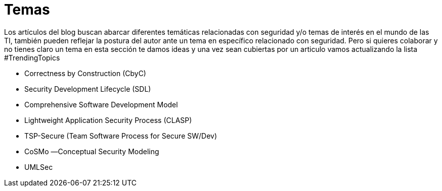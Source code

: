 :slug: temas/
:description: El Blog de FLUID consta de una gran variedad de temas enfocados principalmente en la seguridad informática, la tecnologías de la información, las buenas prácticas de programación y más. Si te interesan éstos temas y quieres un espacio para dar tu opinión envíanos tu artículo.
:keywords: FLUID, Temas, Seguridad, TI, Artículos, Blog.
:translate: topics/

= Temas

Los artículos del blog buscan abarcar diferentes temáticas relacionadas con seguridad y/o temas de interés en el mundo de las TI, también pueden reflejar la postura del autor ante un tema en específico relacionado con seguridad. Pero si quieres colaborar y no tienes claro un tema en esta sección te damos ideas y una vez sean cubiertas por un articulo vamos actualizando la lista #TrendingTopics

* Correctness by Construction (CbyC)
* Security Development Lifecycle (SDL)
* Comprehensive Software Development Model
* Lightweight Application Security Process (CLASP)
* TSP-Secure (Team Software Process for Secure SW/Dev)
* CoSMo ―Conceptual Security Modeling
* UMLSec
